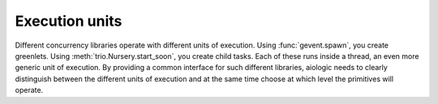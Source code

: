 ..
  SPDX-FileCopyrightText: 2025 Ilya Egorov <0x42005e1f@gmail.com>
  SPDX-License-Identifier: CC-BY-4.0

Execution units
===============

Different concurrency libraries operate with different units of execution.
Using :func:`gevent.spawn`, you create greenlets. Using
:meth:`trio.Nursery.start_soon`, you create child tasks. Each of these runs
inside a thread, an even more generic unit of execution. By providing a common
interface for such different libraries, aiologic needs to clearly distinguish
between the different units of execution and at the same time choose at which
level the primitives will operate.
